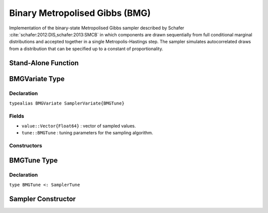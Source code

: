 .. index:: Sampling Functions; Binary Metropolised Gibbs

.. _section-BMG:

Binary Metropolised Gibbs (BMG)
-------------------------------

Implementation of the binary-state Metropolised Gibbs sampler described by Schafer :cite:`schafer:2012:DIS,schafer:2013:SMCB` in which components are drawn sequentially from full conditional marginal distributions and accepted together in a single Metropolis-Hastings step.  The sampler simulates autocorrelated draws from a distribution that can be specified up to a constant of proportionality.


Stand-Alone Function
^^^^^^^^^^^^^^^^^^^^

.. function:: bmg!(v::BMGVariate, logf::Function; k::Integer=1)

    Simulate one draw from a target distribution using the BMG sampler.  Parameters are assumed to have binary numerical values (0 or 1).

    **Arguments**

        * ``v`` : current state of parameters to be simulated.
        * ``logf`` : function that takes a single ``DenseVector`` argument of parameter values at which to compute the log-transformed density (up to a normalizing constant).
        * ``k`` : number of parameters, such that ``k <= length(v)``, to select at random for simultaneous updating in each call to the sampler.

    **Value**

        Returns ``v`` updated with simulated values and associated tuning parameters.

    .. _example-bmg:

    **Example**

        .. literalinclude:: bmg.jl
            :language: julia


.. index:: Sampler Types; BMGVariate

BMGVariate Type
^^^^^^^^^^^^^^^^

Declaration
```````````

``typealias BMGVariate SamplerVariate{BMGTune}``

Fields
``````

* ``value::Vector{Float64}`` : vector of sampled values.
* ``tune::BMGTune`` : tuning parameters for the sampling algorithm.

Constructors
````````````

.. function:: BMGVariate(x::AbstractVector{T<:Real})
              BMGVariate(x::AbstractVector{T<:Real}, tune::BMGTune)

    Construct a ``BMGVariate`` object that stores sampled values and tuning parameters for BMG sampling.

    **Arguments**

        * ``x`` : vector of sampled values.
        * ``tune`` : tuning parameters for the sampling algorithm.  If not supplied, parameters are set to their defaults.

    **Value**

        Returns a ``BMGVariate`` type object with fields pointing to the values supplied to arguments ``x`` and ``tune``.

BMGTune Type
^^^^^^^^^^^^^

Declaration
```````````

``type BMGTune <: SamplerTune``


Sampler Constructor
^^^^^^^^^^^^^^^^^^^

.. function:: BMG(params::Vector{Symbol}; k::Integer=1)

    Construct a ``Sampler`` object for BMG sampling.  Parameters are assumed to have binary numerical values (0 or 1).

    **Arguments**

        * ``params`` : stochastic nodes containing the parameters to be updated with the sampler.
        * ``k`` : number of parameters to select at random for updating in each call to the sampler.

    **Value**

        Returns a ``Sampler`` type object.

    **Example**

        See the :ref:`Pollution <example-Pollution>` and other :ref:`section-Examples`.
